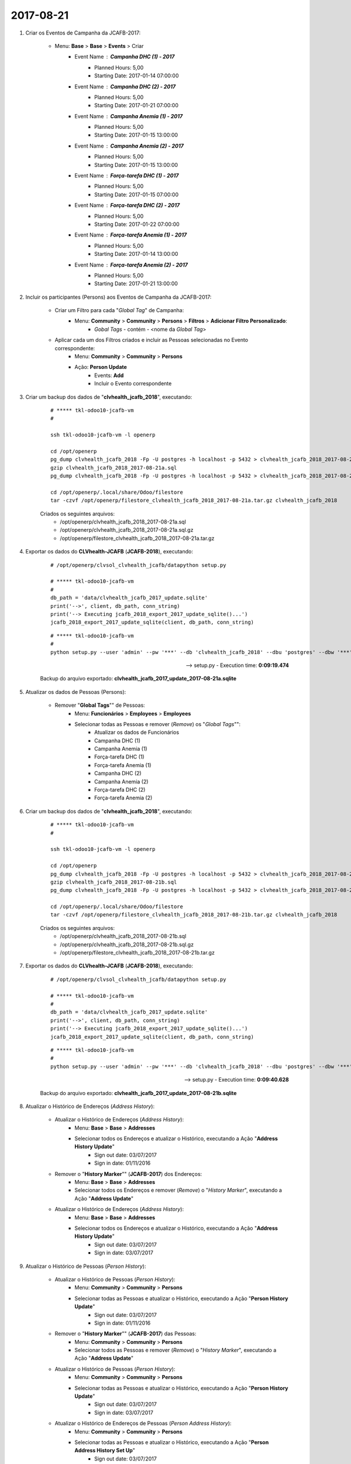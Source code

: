 ==========
2017-08-21
==========

#. Criar os Eventos de Campanha da JCAFB-2017:

	* Menu: **Base** > **Base** > **Events** > Criar
		* Event Name : **Campanha DHC (1) - 2017**
			* Planned Hours: 5,00
			* Starting Date: 2017-01-14 07:00:00
		* Event Name : **Campanha DHC (2) - 2017**
			* Planned Hours: 5,00
			* Starting Date: 2017-01-21 07:00:00
		* Event Name : **Campanha Anemia (1) - 2017**
			* Planned Hours: 5,00
			* Starting Date: 2017-01-15 13:00:00
		* Event Name : **Campanha Anemia (2) - 2017**
			* Planned Hours: 5,00
			* Starting Date: 2017-01-15 13:00:00
		* Event Name : **Força-tarefa DHC (1) - 2017**
			* Planned Hours: 5,00
			* Starting Date: 2017-01-15 07:00:00
		* Event Name : **Força-tarefa DHC (2) - 2017**
			* Planned Hours: 5,00
			* Starting Date: 2017-01-22 07:00:00
		* Event Name : **Força-tarefa Anemia (1) - 2017**
			* Planned Hours: 5,00
			* Starting Date: 2017-01-14 13:00:00
		* Event Name : **Força-tarefa Anemia (2) - 2017**
			* Planned Hours: 5,00
			* Starting Date: 2017-01-21 13:00:00

#. Incluir os participantes (Persons) aos Eventos de Campanha da JCAFB-2017:

	* Criar um Filtro para cada "*Global Tag*" de Campanha:
		* Menu: **Community** > **Community** > **Persons** > **Filtros** > **Adicionar Filtro Personalizado**:
			* *Gobal Tags* - contém - <nome da *Global Tag*>
	* Aplicar cada um dos Filtros criados e incluir as Pessoas selecionadas no Evento correspondente:
		* Menu: **Community** > **Community** > **Persons**
		* Ação: **Person Update**
			* Events: **Add**
			* Incluir o Evento correspondente

#. Criar um backup dos dados de "**clvhealth_jcafb_2018**", executando:

	::

	    # ***** tkl-odoo10-jcafb-vm
	    #

	    ssh tkl-odoo10-jcafb-vm -l openerp

	    cd /opt/openerp
	    pg_dump clvhealth_jcafb_2018 -Fp -U postgres -h localhost -p 5432 > clvhealth_jcafb_2018_2017-08-21a.sql
	    gzip clvhealth_jcafb_2018_2017-08-21a.sql
	    pg_dump clvhealth_jcafb_2018 -Fp -U postgres -h localhost -p 5432 > clvhealth_jcafb_2018_2017-08-21a.sql

	    cd /opt/openerp/.local/share/Odoo/filestore
	    tar -czvf /opt/openerp/filestore_clvhealth_jcafb_2018_2017-08-21a.tar.gz clvhealth_jcafb_2018

	Criados os seguintes arquivos:
		* /opt/openerp/clvhealth_jcafb_2018_2017-08-21a.sql
		* /opt/openerp/clvhealth_jcafb_2018_2017-08-21a.sql.gz
		* /opt/openerp/filestore_clvhealth_jcafb_2018_2017-08-21a.tar.gz

#. Exportar os dados do **CLVhealth-JCAFB** (**JCAFB-2018**), executando:

	::

	    # /opt/openerp/clvsol_clvhealth_jcafb/datapython setup.py

	    # ***** tkl-odoo10-jcafb-vm
	    #
	    db_path = 'data/clvhealth_jcafb_2017_update.sqlite'
	    print('-->', client, db_path, conn_string)
	    print('--> Executing jcafb_2018_export_2017_update_sqlite()...')
	    jcafb_2018_export_2017_update_sqlite(client, db_path, conn_string)

	::

	    # ***** tkl-odoo10-jcafb-vm
	    #
	    python setup.py --user 'admin' --pw '***' --db 'clvhealth_jcafb_2018' --dbu 'postgres' --dbw '***'

	--> setup.py - Execution time: **0:09:19.474**

	Backup do arquivo exportado: **clvhealth_jcafb_2017_update_2017-08-21a.sqlite**

#. Atualizar os dados de Pessoas (Persons):

	* Remover "**Global Tags**"" de Pessoas:
		* Menu: **Funcionários** > **Employees** > **Employees**
		* Selecionar todas as Pessoas e remover (*Remove*) os "*Global Tags*"":
			* Atualizar os dados de Funcionários
			* Campanha DHC (1)
			* Campanha Anemia (1)
			* Força-tarefa DHC (1)
			* Força-tarefa Anemia (1)
			* Campanha DHC (2)
			* Campanha Anemia (2)
			* Força-tarefa DHC (2)
			* Força-tarefa Anemia (2)

#. Criar um backup dos dados de "**clvhealth_jcafb_2018**", executando:

	::

	    # ***** tkl-odoo10-jcafb-vm
	    #

	    ssh tkl-odoo10-jcafb-vm -l openerp

	    cd /opt/openerp
	    pg_dump clvhealth_jcafb_2018 -Fp -U postgres -h localhost -p 5432 > clvhealth_jcafb_2018_2017-08-21b.sql
	    gzip clvhealth_jcafb_2018_2017-08-21b.sql
	    pg_dump clvhealth_jcafb_2018 -Fp -U postgres -h localhost -p 5432 > clvhealth_jcafb_2018_2017-08-21b.sql

	    cd /opt/openerp/.local/share/Odoo/filestore
	    tar -czvf /opt/openerp/filestore_clvhealth_jcafb_2018_2017-08-21b.tar.gz clvhealth_jcafb_2018

	Criados os seguintes arquivos:
		* /opt/openerp/clvhealth_jcafb_2018_2017-08-21b.sql
		* /opt/openerp/clvhealth_jcafb_2018_2017-08-21b.sql.gz
		* /opt/openerp/filestore_clvhealth_jcafb_2018_2017-08-21b.tar.gz

#. Exportar os dados do **CLVhealth-JCAFB** (**JCAFB-2018**), executando:

	::

	    # /opt/openerp/clvsol_clvhealth_jcafb/datapython setup.py

	    # ***** tkl-odoo10-jcafb-vm
	    #
	    db_path = 'data/clvhealth_jcafb_2017_update.sqlite'
	    print('-->', client, db_path, conn_string)
	    print('--> Executing jcafb_2018_export_2017_update_sqlite()...')
	    jcafb_2018_export_2017_update_sqlite(client, db_path, conn_string)

	::

	    # ***** tkl-odoo10-jcafb-vm
	    #
	    python setup.py --user 'admin' --pw '***' --db 'clvhealth_jcafb_2018' --dbu 'postgres' --dbw '***'

	--> setup.py - Execution time: **0:09:40.628**

	Backup do arquivo exportado: **clvhealth_jcafb_2017_update_2017-08-21b.sqlite**

#. Atualizar o Histórico de Endereços (*Address History*):

	* Atualizar o Histórico de Endereços (*Address History*):
		* Menu: **Base** > **Base** > **Addresses**
		* Selecionar todos os Endereços e atualizar o Histórico, executando a Ação "**Address History Update**"
			* Sign out date: 03/07/2017
			* Sign in date: 01/11/2016
	* Remover o "**History Marker**"" (**JCAFB-2017**) dos Endereços:
		* Menu: **Base** > **Base** > **Addresses**
		* Selecionar todos os Endereços e remover (*Remove*) o "*History Marker*", executando a Ação "**Address Update**"
	* Atualizar o Histórico de Endereços (*Address History*):
		* Menu: **Base** > **Base** > **Addresses**
		* Selecionar todos os Endereços e atualizar o Histórico, executando a Ação "**Address History Update**"
			* Sign out date: 03/07/2017
			* Sign in date: 03/07/2017

#. Atualizar o Histórico de Pessoas (*Person History*):

	* Atualizar o Histórico de Pessoas (*Person History*):
		* Menu: **Community** > **Community** > **Persons**
		* Selecionar todas as Pessoas e atualizar o Histórico, executando a Ação "**Person History Update**"
			* Sign out date: 03/07/2017
			* Sign in date: 01/11/2016
	* Remover o "**History Marker**"" (**JCAFB-2017**) das Pessoas:
		* Menu: **Community** > **Community** > **Persons**
		* Selecionar todos as Pessoas e remover (*Remove*) o "*History Marker*", executando a Ação "**Address Update**"
	* Atualizar o Histórico de Pessoas (*Person History*):
		* Menu: **Community** > **Community** > **Persons**
		* Selecionar todas as Pessoas e atualizar o Histórico, executando a Ação "**Person History Update**"
			* Sign out date: 03/07/2017
			* Sign in date: 03/07/2017
	* Atualizar o Histórico de Endereços de Pessoas (*Person Address History*):
		* Menu: **Community** > **Community** > **Persons**
		* Selecionar todas as Pessoas e atualizar o Histórico, executando a Ação "**Person Address History Set Up**"
			* Sign out date: 03/07/2017
			* Sign in date: 03/07/2017

#. Criar um backup dos dados de "**clvhealth_jcafb_2018**", executando:

	::

	    # ***** tkl-odoo10-jcafb-vm
	    #

	    ssh tkl-odoo10-jcafb-vm -l openerp

	    cd /opt/openerp
	    pg_dump clvhealth_jcafb_2018 -Fp -U postgres -h localhost -p 5432 > clvhealth_jcafb_2018_2017-08-21c.sql
	    gzip clvhealth_jcafb_2018_2017-08-21c.sql
	    pg_dump clvhealth_jcafb_2018 -Fp -U postgres -h localhost -p 5432 > clvhealth_jcafb_2018_2017-08-21c.sql

	    cd /opt/openerp/.local/share/Odoo/filestore
	    tar -czvf /opt/openerp/filestore_clvhealth_jcafb_2018_2017-08-21c.tar.gz clvhealth_jcafb_2018

	Criados os seguintes arquivos:
		* /opt/openerp/clvhealth_jcafb_2018_2017-08-21c.sql
		* /opt/openerp/clvhealth_jcafb_2018_2017-08-21c.sql.gz
		* /opt/openerp/filestore_clvhealth_jcafb_2018_2017-08-21c.tar.gz

#. Exportar os dados do **CLVhealth-JCAFB** (**JCAFB-2018**), executando:

	::

	    # /opt/openerp/clvsol_clvhealth_jcafb/datapython setup.py

	    # ***** tkl-odoo10-jcafb-vm
	    #
	    db_path = 'data/clvhealth_jcafb_2017_update.sqlite'
	    print('-->', client, db_path, conn_string)
	    print('--> Executing jcafb_2018_export_2017_update_sqlite()...')
	    jcafb_2018_export_2017_update_sqlite(client, db_path, conn_string)

	::

	    # ***** tkl-odoo10-jcafb-vm
	    #
	    python setup.py --user 'admin' --pw '***' --db 'clvhealth_jcafb_2018' --dbu 'postgres' --dbw '***'

	--> setup.py - Execution time: **0:12:09.006**

	Backup do arquivo exportado: **clvhealth_jcafb_2017_update_2017-08-21c.sqlite**
